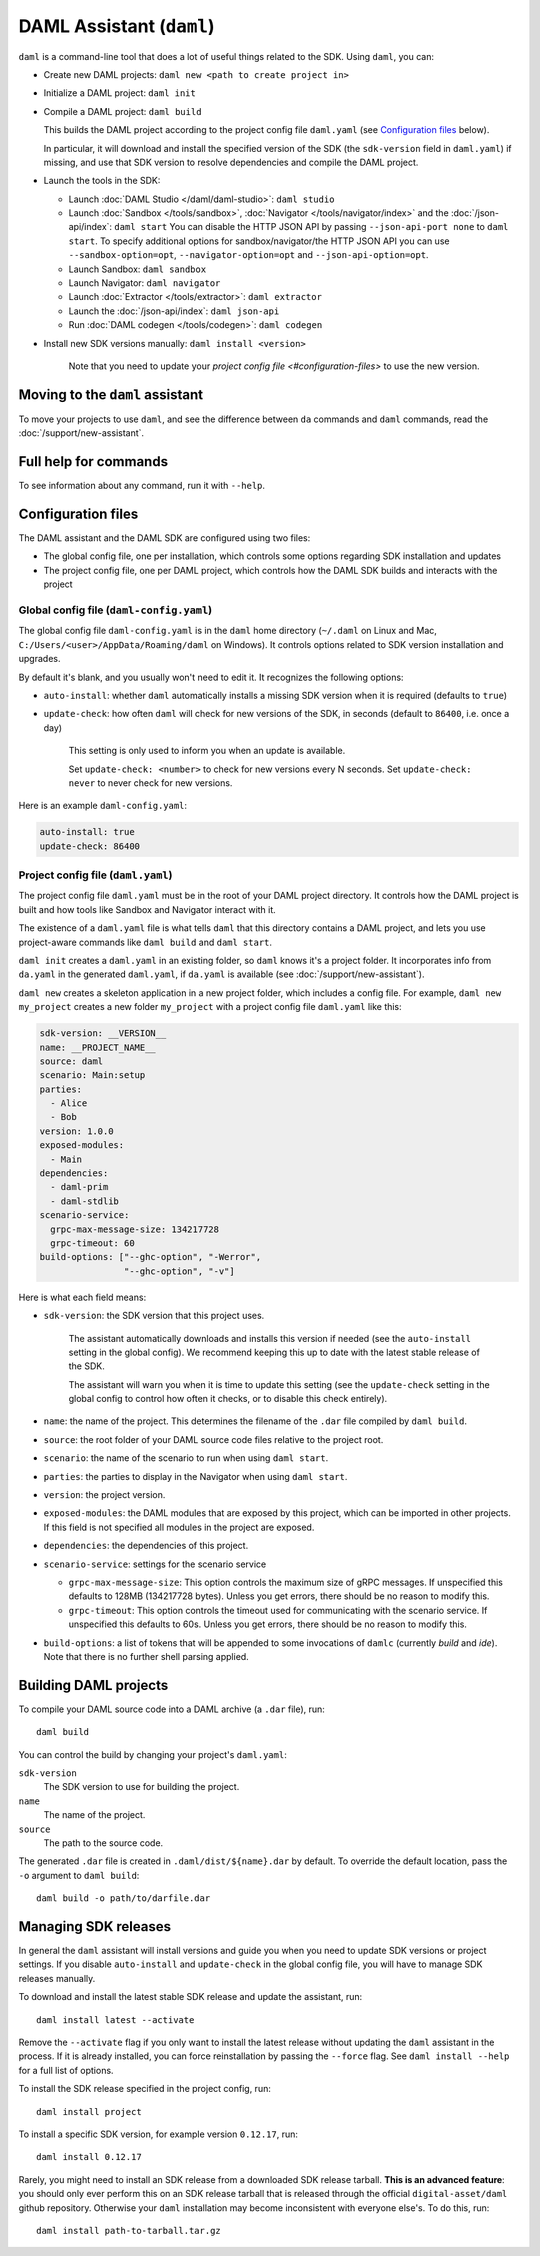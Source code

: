 .. Copyright (c) 2019 The DAML Authors. All rights reserved.
.. SPDX-License-Identifier: Apache-2.0

DAML Assistant (``daml``)
#########################

``daml`` is a command-line tool that does a lot of useful things related to the SDK. Using ``daml``, you can:

- Create new DAML projects: ``daml new <path to create project in>``
- Initialize a DAML project: ``daml init``
- Compile a DAML project: ``daml build``

  This builds the DAML project according to the project config file ``daml.yaml`` (see `Configuration files`_ below).

  In particular, it will download and install the specified version of the SDK (the ``sdk-version`` field in ``daml.yaml``) if missing, and use that SDK version to resolve dependencies and compile the DAML project.

- Launch the tools in the SDK:

  - Launch :doc:`DAML Studio </daml/daml-studio>`: ``daml studio``
  - Launch :doc:`Sandbox </tools/sandbox>`, :doc:`Navigator </tools/navigator/index>` and the :doc:`/json-api/index`: ``daml start``
    You can disable the HTTP JSON API by passing ``--json-api-port none`` to ``daml start``.
    To specify additional options for sandbox/navigator/the HTTP JSON API you can use
    ``--sandbox-option=opt``, ``--navigator-option=opt`` and ``--json-api-option=opt``.
  - Launch Sandbox: ``daml sandbox``
  - Launch Navigator: ``daml navigator``
  - Launch :doc:`Extractor </tools/extractor>`: ``daml extractor``
  - Launch the :doc:`/json-api/index`: ``daml json-api``
  - Run :doc:`DAML codegen </tools/codegen>`: ``daml codegen``

- Install new SDK versions manually: ``daml install <version>``

   Note that you need to update your `project config file <#configuration-files>` to use the new version.

Moving to the ``daml`` assistant
********************************

To move your projects to use ``daml``, and see the difference between ``da`` commands and ``daml`` commands, read the :doc:`/support/new-assistant`.

Full help for commands
**********************

To see information about any command, run it with ``--help``.

.. _daml-yaml-configuration:

Configuration files
*******************

The DAML assistant and the DAML SDK are configured using two files:

- The global config file, one per installation, which controls some options regarding SDK installation and updates
- The project config file, one per DAML project, which controls how the DAML SDK builds and interacts with the project

Global config file (``daml-config.yaml``)
=========================================

The global config file ``daml-config.yaml`` is in the ``daml`` home directory (``~/.daml`` on Linux and Mac, ``C:/Users/<user>/AppData/Roaming/daml`` on Windows). It controls options related to SDK version installation and upgrades.

By default it's blank, and you usually won't need to edit it. It recognizes the following options:

- ``auto-install``: whether ``daml`` automatically installs a missing SDK version when it is required (defaults to ``true``)
- ``update-check``: how often ``daml`` will check for new versions of the SDK, in seconds (default to ``86400``, i.e. once a day)

   This setting is only used to inform you when an update is available.

   Set ``update-check: <number>`` to check for new versions every N seconds. Set ``update-check: never`` to never check for new versions.

Here is an example ``daml-config.yaml``:

.. code-block:: yaml

   auto-install: true
   update-check: 86400

Project config file (``daml.yaml``)
===================================

The project config file ``daml.yaml`` must be in the root of your DAML project directory. It controls how the DAML project is built and how tools like Sandbox and Navigator interact with it.

The existence of a ``daml.yaml`` file is what tells ``daml`` that this directory contains a DAML project, and lets you use project-aware commands like ``daml build`` and ``daml start``.

``daml init`` creates a ``daml.yaml`` in an existing folder, so ``daml`` knows it's a project folder. It incorporates info from ``da.yaml`` in the generated ``daml.yaml``, if ``da.yaml`` is available (see :doc:`/support/new-assistant`).

``daml new`` creates a skeleton application in a new project folder, which includes a config file. For example, ``daml new my_project`` creates a new folder ``my_project`` with a project config file ``daml.yaml`` like this:

.. code-block:: yaml

    sdk-version: __VERSION__
    name: __PROJECT_NAME__
    source: daml
    scenario: Main:setup
    parties:
      - Alice
      - Bob
    version: 1.0.0
    exposed-modules:
      - Main
    dependencies:
      - daml-prim
      - daml-stdlib
    scenario-service:
      grpc-max-message-size: 134217728
      grpc-timeout: 60
    build-options: ["--ghc-option", "-Werror",
                    "--ghc-option", "-v"]


Here is what each field means:

- ``sdk-version``: the SDK version that this project uses.

   The assistant automatically downloads and installs this version if needed (see the ``auto-install`` setting in the global config). We recommend keeping this up to date with the latest stable release of the SDK.

   The assistant will warn you when it is time to update this setting (see the ``update-check`` setting in the global config  to control how often it checks, or to disable this check entirely).
- ``name``: the name of the project. This determines the filename of the ``.dar`` file compiled by ``daml build``.
- ``source``: the root folder of your DAML source code files relative to the project root.
- ``scenario``: the name of the scenario to run when using ``daml start``.
- ``parties``: the parties to display in the Navigator when using ``daml start``.
- ``version``: the project version.
- ``exposed-modules``: the DAML modules that are exposed by this project, which can be imported in other projects.
  If this field is not specified all modules in the project are exposed.
- ``dependencies``: the dependencies of this project.
- ``scenario-service``: settings for the scenario service

  - ``grpc-max-message-size``: This option controls the maximum size of gRPC messages.
    If unspecified this defaults to 128MB (134217728 bytes). Unless you get
    errors, there should be no reason to modify this.
  - ``grpc-timeout``: This option controls the timeout used for communicating
    with the scenario service. If unspecified this defaults to 60s. Unless you get
    errors, there should be no reason to modify this.

- ``build-options``: a list of tokens that will be appended to some invocations of ``damlc`` (currently `build` and `ide`). Note that there is no further shell parsing applied.

..  TODO (@robin-da) document the dependency syntax

.. _assistant-manual-building-dars:

Building DAML projects
**********************

To compile your DAML source code into a DAML archive (a ``.dar`` file), run::

  daml build

You can control the build by changing your project's ``daml.yaml``:

``sdk-version``
  The SDK version to use for building the project.

``name``
  The name of the project.

``source``
  The path to the source code.

The generated ``.dar`` file is created in ``.daml/dist/${name}.dar`` by default. To override the default location, pass the ``-o`` argument to ``daml build``::

  daml build -o path/to/darfile.dar

.. _assistant-manual-managing-releases:

Managing SDK releases
*********************

In general the ``daml`` assistant will install versions and guide you when you need to update SDK versions or project settings. If you disable ``auto-install`` and ``update-check`` in the global config file, you will have to manage SDK releases manually.

To download and install the latest stable SDK release and update the assistant, run::

  daml install latest --activate

Remove the ``--activate`` flag if you only want to install the latest release without updating the ``daml`` assistant in the process. If it is already installed, you can force reinstallation by passing the ``--force`` flag. See ``daml install --help`` for a full list of options.

To install the SDK release specified in the project config, run::

  daml install project

To install a specific SDK version, for example version ``0.12.17``, run::

  daml install 0.12.17

Rarely, you might need to install an SDK release from a downloaded SDK release tarball. **This is an advanced feature**: you should only ever perform this on an SDK release tarball that is released through the official ``digital-asset/daml`` github repository. Otherwise your ``daml`` installation may become inconsistent with everyone else's. To do this, run::

  daml install path-to-tarball.tar.gz

